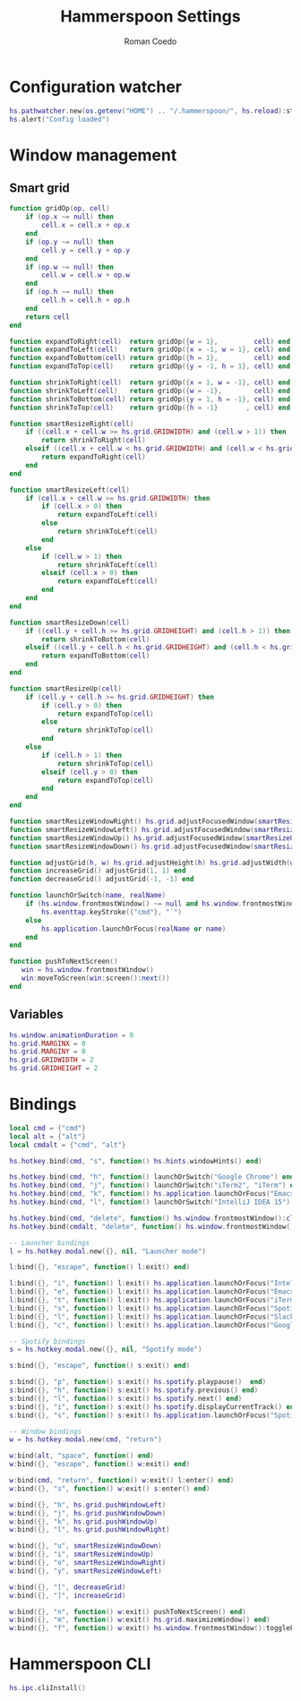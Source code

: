#+AUTHOR: Roman Coedo
#+TITLE: Hammerspoon Settings

* Configuration watcher
#+BEGIN_SRC lua :tangle yes :padline no
hs.pathwatcher.new(os.getenv("HOME") .. "/.hammerspoon/", hs.reload):start()
hs.alert("Config loaded")
#+END_SRC

* Window management
** Smart grid
#+BEGIN_SRC lua :tangle yes
  function gridOp(op, cell)
      if (op.x ~= null) then
          cell.x = cell.x + op.x
      end
      if (op.y ~= null) then
          cell.y = cell.y + op.y
      end
      if (op.w ~= null) then
          cell.w = cell.w + op.w
      end
      if (op.h ~= null) then
          cell.h = cell.h + op.h
      end
      return cell
  end

  function expandToRight(cell)  return gridOp({w = 1},         cell) end
  function expandToLeft(cell)   return gridOp({x = -1, w = 1}, cell) end
  function expandToBottom(cell) return gridOp({h = 1},         cell) end
  function expandToTop(cell)    return gridOp({y = -1, h = 1}, cell) end

  function shrinkToRight(cell)  return gridOp({x = 1, w = -1}, cell) end
  function shrinkToLeft(cell)   return gridOp({w = -1},        cell) end
  function shrinkToBottom(cell) return gridOp({y = 1, h = -1}, cell) end
  function shrinkToTop(cell)    return gridOp({h = -1}       , cell) end

  function smartResizeRight(cell)
      if ((cell.x + cell.w >= hs.grid.GRIDWIDTH) and (cell.w > 1)) then
          return shrinkToRight(cell)
      elseif ((cell.x + cell.w < hs.grid.GRIDWIDTH) and (cell.w < hs.grid.GRIDWIDTH)) then
          return expandToRight(cell)
      end
  end

  function smartResizeLeft(cell)
      if (cell.x + cell.w >= hs.grid.GRIDWIDTH) then
          if (cell.x > 0) then
              return expandToLeft(cell)
          else
              return shrinkToLeft(cell)
          end
      else
          if (cell.w > 1) then
              return shrinkToLeft(cell)
          elseif (cell.x > 0) then
              return expandToLeft(cell)
          end
      end
  end

  function smartResizeDown(cell)
      if ((cell.y + cell.h >= hs.grid.GRIDHEIGHT) and (cell.h > 1)) then
          return shrinkToBottom(cell)
      elseif ((cell.y + cell.h < hs.grid.GRIDHEIGHT) and (cell.h < hs.grid.GRIDHEIGHT)) then
          return expandToBottom(cell)
      end
  end

  function smartResizeUp(cell)
      if (cell.y + cell.h >= hs.grid.GRIDHEIGHT) then
          if (cell.y > 0) then
              return expandToTop(cell)
          else
              return shrinkToTop(cell)
          end
      else
          if (cell.h > 1) then
              return shrinkToTop(cell)
          elseif (cell.y > 0) then
              return expandToTop(cell)
          end
      end
  end

  function smartResizeWindowRight() hs.grid.adjustFocusedWindow(smartResizeRight) end
  function smartResizeWindowLeft() hs.grid.adjustFocusedWindow(smartResizeLeft) end
  function smartResizeWindowUp() hs.grid.adjustFocusedWindow(smartResizeUp) end
  function smartResizeWindowDown() hs.grid.adjustFocusedWindow(smartResizeDown) end

  function adjustGrid(h, w) hs.grid.adjustHeight(h) hs.grid.adjustWidth(w) end
  function increaseGrid() adjustGrid(1, 1) end
  function decreaseGrid() adjustGrid(-1, -1) end

  function launchOrSwitch(name, realName)
      if (hs.window.frontmostWindow() ~= null and hs.window.frontmostWindow():application() == hs.appfinder.appFromName(name)) then
          hs.eventtap.keyStroke({"cmd"}, "`")
      else
          hs.application.launchOrFocus(realName or name)
      end
  end

  function pushToNextScreen()
     win = hs.window.frontmostWindow()
     win:moveToScreen(win:screen():next())
  end
#+END_SRC

** Variables
#+BEGIN_SRC lua :tangle yes :padline no
  hs.window.animationDuration = 0
  hs.grid.MARGINX = 0
  hs.grid.MARGINY = 0
  hs.grid.GRIDWIDTH = 2
  hs.grid.GRIDHEIGHT = 2
#+END_SRC

* Bindings
#+BEGIN_SRC lua :tangle yes
  local cmd = {"cmd"}
  local alt = {"alt"}
  local cmdalt = {"cmd", "alt"}

  hs.hotkey.bind(cmd, "s", function() hs.hints.windowHints() end)

  hs.hotkey.bind(cmd, "h", function() launchOrSwitch("Google Chrome") end)
  hs.hotkey.bind(cmd, "j", function() launchOrSwitch("iTerm2", "iTerm") end)
  hs.hotkey.bind(cmd, "k", function() hs.application.launchOrFocus("Emacs") end)
  hs.hotkey.bind(cmd, "l", function() launchOrSwitch("IntelliJ IDEA 15") end)

  hs.hotkey.bind(cmd, "delete", function() hs.window.frontmostWindow():close() end)
  hs.hotkey.bind(cmdalt, "delete", function() hs.window.frontmostWindow():application():kill() end)

  -- Launcher bindings
  l = hs.hotkey.modal.new({}, nil, "Launcher mode")

  l:bind({}, "escape", function() l:exit() end)

  l:bind({}, "i", function() l:exit() hs.application.launchOrFocus("IntelliJ IDEA 15") end)
  l:bind({}, "e", function() l:exit() hs.application.launchOrFocus("Emacs") end)
  l:bind({}, "t", function() l:exit() hs.application.launchOrFocus("iTerm2") end)
  l:bind({}, "s", function() l:exit() hs.application.launchOrFocus("Spotify") end)
  l:bind({}, "l", function() l:exit() hs.application.launchOrFocus("Slack") end)
  l:bind({}, "c", function() l:exit() hs.application.launchOrFocus("Google Chrome") end)

  -- Spotify bindings
  s = hs.hotkey.modal.new({}, nil, "Spotify mode")

  s:bind({}, "escape", function() s:exit() end)

  s:bind({}, "p", function() s:exit() hs.spotify.playpause()  end)
  s:bind({}, "h", function() s:exit() hs.spotify.previous() end)
  s:bind({}, "l", function() s:exit() hs.spotify.next() end)
  s:bind({}, "i", function() s:exit() hs.spotify.displayCurrentTrack() end)
  s:bind({}, "s", function() s:exit() hs.application.launchOrFocus("Spotify") end)

  -- Window bindings
  w = hs.hotkey.modal.new(cmd, "return")

  w:bind(alt, "space", function() end)
  w:bind({}, "escape", function() w:exit() end)

  w:bind(cmd, "return", function() w:exit() l:enter() end)
  w:bind({}, "s", function() w:exit() s:enter() end)

  w:bind({}, "h", hs.grid.pushWindowLeft)
  w:bind({}, "j", hs.grid.pushWindowDown)
  w:bind({}, "k", hs.grid.pushWindowUp)
  w:bind({}, "l", hs.grid.pushWindowRight)

  w:bind({}, "u", smartResizeWindowDown)
  w:bind({}, "i", smartResizeWindowUp)
  w:bind({}, "o", smartResizeWindowRight)
  w:bind({}, "y", smartResizeWindowLeft)

  w:bind({}, "[", decreaseGrid)
  w:bind({}, "]", increaseGrid)

  w:bind({}, "n", function() w:exit() pushToNextScreen() end)
  w:bind({}, "m", function() w:exit() hs.grid.maximizeWindow() end)
  w:bind({}, "f", function() w:exit() hs.window.frontmostWindow():toggleFullScreen() end)
#+END_SRC
  
* Hammerspoon CLI
#+BEGIN_SRC lua :tangle yes
hs.ipc.cliInstall()
#+END_SRC

